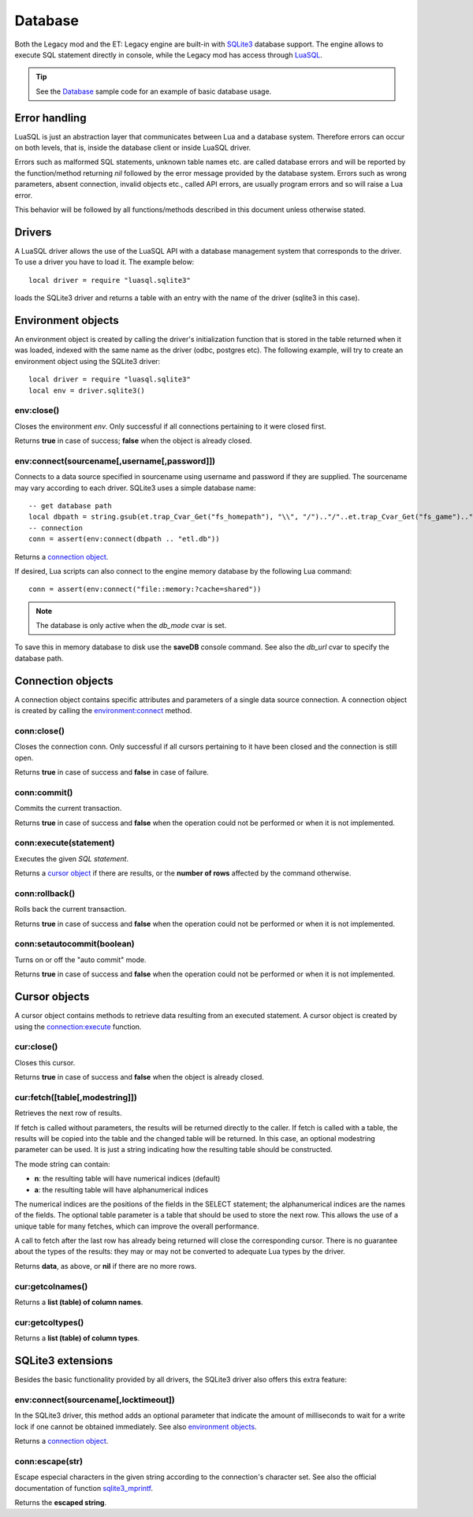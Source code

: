 ========
Database
========

Both the Legacy mod and the ET: Legacy engine are built-in with `SQLite3 <https://www.sqlite.org/>`_ database support. The engine allows to execute SQL statement directly in console, while the Legacy mod has access through `LuaSQL <https://keplerproject.github.io/luasql/>`_.

.. tip:: See the `Database <sample.html#database>`__ sample code for an example of basic database usage.


Error handling
==============


LuaSQL is just an abstraction layer that communicates between Lua and a database system. Therefore errors can occur on both levels, that is, inside the database client or inside LuaSQL driver.

Errors such as malformed SQL statements, unknown table names etc. are called database errors and will be reported by the function/method returning `nil` followed by the error message provided by the database system. Errors such as wrong parameters, absent connection, invalid objects etc., called API errors, are usually program errors and so will raise a Lua error.

This behavior will be followed by all functions/methods described in this document unless otherwise stated.


Drivers
=======


A LuaSQL driver allows the use of the LuaSQL API with a database management system that corresponds to the driver. To use a driver you have to load it. The example below::

    local driver = require "luasql.sqlite3"

loads the SQLite3 driver and returns a table with an entry with the name of the driver (sqlite3 in this case).

.. Note that you can have more than one driver loaded at the same time doing something like:
..
..    local odbc_driver = require "luasql.odbc"
..    local oci8_driver = require "luasql.oci8"

.. This example also shows that the driver name not always correspond to the Database name, but to the driver name in the file system. Since it refers to the OCI8 API, the Oracle driver has the name oci8.


Environment objects
===================


An environment object is created by calling the driver's initialization function that is stored in the table returned when it was loaded, indexed with the same name as the driver (odbc, postgres etc). The following example, will try to create an environment object using the SQLite3 driver::

    local driver = require "luasql.sqlite3"
    local env = driver.sqlite3()


env:close()
-----------

Closes the environment `env`. Only successful if all connections pertaining to it were closed first.

Returns **true** in case of success; **false** when the object is already closed.


env:connect(sourcename[,username[,password]])
---------------------------------------------

Connects to a data source specified in sourcename using username and password if they are supplied.
The sourcename may vary according to each driver. SQLite3 uses a simple database name::

    -- get database path
    local dbpath = string.gsub(et.trap_Cvar_Get("fs_homepath"), "\\", "/").."/"..et.trap_Cvar_Get("fs_game").."/"
    -- connection
    conn = assert(env:connect(dbpath .. "etl.db"))

.. Some use a simple database name, like PostgreSQL, MySQL and SQLite; the ODBC driver expects the name of the DSN; the Oracle driver expects the service name; See also: PostgreSQL, and MySQL extensions.

Returns a `connection object <database.html#connection-objects>`__.

If desired, Lua scripts can also connect to the engine memory database by the following Lua command::

    conn = assert(env:connect("file::memory:?cache=shared"))

.. Note:: The database is only active when the *db_mode* cvar is set.

To save this in memory database to disk use the **saveDB** console command. See also the *db_url* cvar to specify the database path.


Connection objects
==================


A connection object contains specific attributes and parameters of a single data source connection. A connection object is created by calling the `environment:connect <database.html#env-connect-sourcename-username-password>`__ method.


conn:close()
------------

Closes the connection conn. Only successful if all cursors pertaining to it have been closed and the connection is still open.

Returns **true** in case of success and **false** in case of failure.


conn:commit()
-------------

Commits the current transaction.

.. This feature might not work on database systems that do not implement transactions.

Returns **true** in case of success and **false** when the operation could not be performed or when it is not implemented.


conn:execute(statement)
-----------------------

Executes the given `SQL statement`.

Returns a `cursor object <database.html#cursor-objects>`__ if there are results, or the **number of rows** affected by the command otherwise.


conn:rollback()
---------------

Rolls back the current transaction.

.. This feature might not work on database systems that do not implement transactions.

Returns **true** in case of success and **false** when the operation could not be performed or when it is not implemented.


conn:setautocommit(boolean)
---------------------------

Turns on or off the "auto commit" mode.

.. This feature might not work on database systems that do not implement transactions. On database systems that do not have the concept of "auto commit mode", but do implement transactions, this mechanism is implemented by the driver.

Returns **true** in case of success and **false** when the operation could not be performed or when it is not implemented.


Cursor objects
==============


A cursor object contains methods to retrieve data resulting from an executed statement. A cursor object is created by using the `connection:execute <database.html#conn-execute-statement>`__ function.

.. See also PostgreSQL and Oracle extensions.


cur:close()
-----------

Closes this cursor.

Returns **true** in case of success and **false** when the object is already closed.


cur:fetch([table[,modestring]])
-------------------------------

Retrieves the next row of results.

If fetch is called without parameters, the results will be returned directly to the caller. If fetch is called with a table, the results will be copied into the table and the changed table will be returned. In this case, an optional modestring parameter can be used. It is just a string indicating how the resulting table should be constructed.

The mode string can contain:

* **n**: the resulting table will have numerical indices (default)
* **a**: the resulting table will have alphanumerical indices

The numerical indices are the positions of the fields in the SELECT statement; the alphanumerical indices are the names of the fields.
The optional table parameter is a table that should be used to store the next row. This allows the use of a unique table for many fetches, which can improve the overall performance.

A call to fetch after the last row has already being returned will close the corresponding cursor. There is no guarantee about the types of the results: they may or may not be converted to adequate Lua types by the driver.

..  In the current implementation, the PostgreSQL and MySQL drivers return all values as strings while the ODBC and Oracle drivers convert them to Lua types.

Returns **data**, as above, or **nil** if there are no more rows.

.. note: Note that this method could return nil as a valid result.


cur:getcolnames()
-----------------

Returns a **list (table) of column names**.


cur:getcoltypes()
-----------------

Returns a **list (table) of column types**.


SQLite3 extensions
==================


Besides the basic functionality provided by all drivers, the SQLite3 driver also offers this extra feature:


env:connect(sourcename[,locktimeout])
-------------------------------------

In the SQLite3 driver, this method adds an optional parameter that indicate the amount of milliseconds to wait for a write lock if one cannot be obtained immediately. See also `environment objects <database.html#environment-objects>`__.

Returns a `connection object <database.html#connection-objects>`__.


conn:escape(str)
----------------

Escape especial characters in the given string according to the connection's character set. See also the official documentation of function `sqlite3_mprintf <http://www.sqlite.org/c3ref/mprintf.html>`_.

Returns the **escaped string**.

